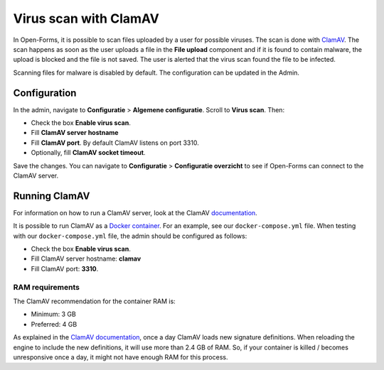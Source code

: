 .. _configuration_general_virus_scan:

Virus scan with ClamAV
=======================

In Open-Forms, it is possible to scan files uploaded by a user for possible viruses. The scan is done with `ClamAV`_.
The scan happens as soon as the user uploads a file in the **File upload** component and if it is found to contain
malware, the upload is blocked and the file is not saved. The user is alerted that the virus scan found the file
to be infected.

Scanning files for malware is disabled by default. The configuration can be updated in the Admin.

.. _ClamAV: https://www.clamav.net/

Configuration
-------------

In the admin, navigate to **Configuratie** > **Algemene configuratie**. Scroll to **Virus scan**. Then:

* Check the box **Enable virus scan**.
* Fill **ClamAV server hostname**
* Fill **ClamAV port**. By default ClamAV listens on port 3310.
* Optionally, fill **ClamAV socket timeout**.

Save the changes. You can navigate to **Configuratie** > **Configuratie overzicht** to see if Open-Forms can connect to
the ClamAV server.

Running ClamAV
--------------

For information on how to run a ClamAV server, look at the ClamAV `documentation`_.

It is possible to run ClamAV as a `Docker container`_. For an example, see our ``docker-compose.yml`` file.
When testing with our ``docker-compose.yml`` file, the admin should be configured as follows:

* Check the box **Enable virus scan**.
* Fill ClamAV server hostname: **clamav**
* Fill ClamAV port: **3310**.

.. _documentation: https://docs.clamav.net/
.. _Docker container: https://hub.docker.com/r/clamav/clamav

RAM requirements
^^^^^^^^^^^^^^^^

The ClamAV recommendation for the container RAM is:

* Minimum: 3 GB
* Preferred: 4 GB

As explained in the `ClamAV documentation`_, once a day ClamAV loads new signature definitions.
When reloading the engine to include the new definitions, it will use more than 2.4 GB of RAM.
So, if your container is killed / becomes unresponsive once a day, it might not have enough RAM for this process.

.. _ClamAV documentation: https://docs.clamav.net/manual/Installing/Docker.html#why-is-this-much-ram-required
